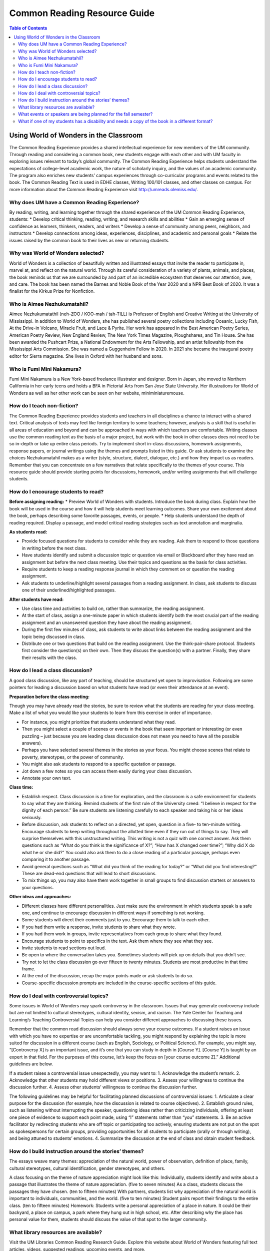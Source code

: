 Common Reading Resource Guide
=============================

.. contents:: Table of Contents

Using World of Wonders in the Classroom
---------------------------------------
The Common Reading Experience provides a shared intellectual experience for new members of the UM community. Through reading and considering a common book, new students engage with each other and with UM faculty in exploring issues relevant to today’s global community. The Common Reading Experience helps students understand the expectations of college-level academic work, the nature of scholarly inquiry, and the values of an academic community. The program also enriches new students’ campus experiences through co-curricular programs and events related to the book. The Common Reading Text is used in EDHE classes, Writing 100/101 classes, and other classes on campus. For more information about the Common Reading Experience visit http://umreads.olemiss.edu/.

Why does UM have a Common Reading Experience?
^^^^^^^^^^^^^^^^^^^^^^^^^^^^^^^^^^^^^^^^^^^^^
By reading, writing, and learning together through the shared experience of the UM Common Reading Experience, students: 
* Develop critical thinking, reading, writing, and research skills and abilities 
* Gain an emerging sense of confidence as learners, thinkers, readers, and writers 
* Develop a sense of community among peers, neighbors, and instructors 
* Develop connections among ideas, experiences, disciplines, and academic and personal goals 
* Relate the issues raised by the common book to their lives as new or returning students.  

Why was World of Wonders selected?
^^^^^^^^^^^^^^^^^^^^^^^^^^^^^^^^^^
World of Wonders is a collection of beautifully written and illustrated essays that invite the reader to participate in, marvel at, and reflect on the natural world.  Through its careful consideration of a variety of plants, animals, and places, the book reminds us that we are surrounded by and part of an incredible ecosystem that deserves our attention, awe, and care.  The book has been named the Barnes and Noble Book of the Year 2020 and a NPR Best Book of 2020.  It was a finalist for the Kirkus Prize for Nonfiction.

Who is Aimee Nezhukumatahil?
^^^^^^^^^^^^^^^^^^^^^^^^^^^^
Aimee Nezhukumatathil (neh-ZOO / KOO-mah / tah-TILL) is Professor of English and Creative Writing at the University of Mississippi.  In addition to World of Wonders, she has published several poetry collections including Oceanic, Lucky Fish, At the Drive-in Volcano, Miracle Fruit, and Lace & Pyrite. Her work has appeared in the Best American Poetry Series, American Poetry Review, New England Review, The New York Times Magazine, Ploughshares, and Tin House.   She has been awarded the Pushcart Prize, a National Endowment for the Arts Fellowship, and an artist fellowship from the Mississippi Arts Commission.  She was named a Guggenheim Fellow in 2020.  In 2021 she became the inaugural poetry editor for Sierra magazine.  She lives in Oxford with her husband and sons.

Who is Fumi Mini Nakamura?
^^^^^^^^^^^^^^^^^^^^^^^^^^
Fumi Mini Nakamura is a New York-based freelance illustrator and designer.  Born in Japan, she moved to Northern California in her early teens and holds a BFA in Pictorial Arts from San Jose State University.  Her illustrations for World of Wonders as well as her other work can be seen on her website, miniminiaturemouse. 

How do I teach non-fiction?
^^^^^^^^^^^^^^^^^^^^^^^^^^^
The Common Reading Experience provides students and teachers in all disciplines a chance to interact with a shared text. Critical analysis of texts may feel like foreign territory to some teachers; however, analysis is a skill that is useful in all areas of education and beyond and can be approached in ways with which teachers are comfortable. Writing classes use the common reading text as the basis of a major project, but work with the book in other classes does not need to be so in-depth or take up entire class periods. Try to implement short in-class discussions, homework assignments, response papers, or journal writings using the themes and prompts listed in this guide. Or ask students to examine the choices Nezhukumatahil makes as a writer (style, structure, dialect, dialogue, etc.) and how they impact us as readers. Remember that you can concentrate on a few narratives that relate specifically to the themes of your course. This resource guide should provide starting points for discussions, homework, and/or writing assignments that will challenge students. 

How do I encourage students to read?
^^^^^^^^^^^^^^^^^^^^^^^^^^^^^^^^^^^^
**Before assigning reading:**
* Preview World of Wonders with students. Introduce the book during class. Explain how the book will be used in the course and how it will help students meet learning outcomes. Share your own excitement about the book, perhaps describing some favorite passages, events, or people.
* Help students understand the depth of reading required. Display a passage, and model critical reading strategies such as text annotation and marginalia.

**As students read:**

* Provide focused questions for students to consider while they are reading. Ask them to respond to those questions in writing before the next class.
* Have students identify and submit a discussion topic or question via email or Blackboard after they have read an assignment but before the next class meeting. Use their topics and questions as the basis for class activities.
* Require students to keep a reading response journal in which they comment on or question the reading assignment. 
* Ask students to underline/highlight several passages from a reading assignment. In class, ask students to discuss one of their underlined/highlighted passages.

**After students have read:**

* Use class time and activities to build on, rather than summarize, the reading assignment. 
* At the start of class, assign a one-minute paper in which students identify both the most crucial part of the reading assignment and an unanswered question they have about the reading assignment.
* During the first few minutes of class, ask students to write about links between the reading assignment and the topic being discussed in class.
* Distribute one or two questions that build on the reading assignment. Use the think-pair-share protocol. Students first consider the question(s) on their own. Then they discuss the question(s) with a partner. Finally, they share their results with the class.

How do I lead a class discussion?
^^^^^^^^^^^^^^^^^^^^^^^^^^^^^^^^^
A good class discussion, like any part of teaching, should be structured yet open to improvisation. Following are some pointers for leading a discussion based on what students have read (or even their attendance at an event). 

**Preparation before the class meeting:**

Though you may have already read the stories, be sure to review what the students are reading for your class meeting. Make a list of what you would like your students to learn from this exercise in order of importance. 

* For instance, you might prioritize that students understand what they read. 
* Then you might select a couple of scenes or events in the book that seem important or interesting (or even puzzling – just because you are leading class discussion does not mean you need to have all the possible answers). 
* Perhaps you have selected several themes in the stories as your focus. You might choose scenes that relate to poverty, stereotypes, or the power of community.  
* You might also ask students to respond to a specific quotation or passage. 
* Jot down a few notes so you can access them easily during your class discussion.
* Annotate your own text. 

**Class time:**

* Establish respect. Class discussion is a time for exploration, and the classroom is a safe environment for students to say what they are thinking. Remind students of the first rule of the University creed: “I believe in respect for the dignity of each person.”  Be sure students are listening carefully to each speaker and taking his or her ideas seriously.
* Before discussion, ask students to reflect on a directed, yet open, question in a five- to ten-minute writing. Encourage students to keep writing throughout the allotted time even if they run out of things to say. They will surprise themselves with this unstructured writing. This writing is not a quiz with one correct answer. Ask them questions such as “What do you think is the significance of X?”; “How has X changed over time?”; “Why did X do what he or she did?” You could also ask them to do a close reading of a particular passage, perhaps even comparing it to another passage. 
* Avoid general questions such as “What did you think of the reading for today?” or “What did you find interesting?”  These are dead-end questions that will lead to short discussions. 
* To mix things up, you may also have them work together in small groups to find discussion starters or answers to your questions. 

**Other ideas and approaches:**

* Different classes have different personalities. Just make sure the environment in which students speak is a safe one, and continue to encourage discussion in different ways if something is not working. 
* Some students will direct their comments just to you. Encourage them to talk to each other. 
* If you had them write a response, invite students to share what they wrote.
* If you had them work in groups, invite representatives from each group to share what they found. 
* Encourage students to point to specifics in the text. Ask them where they see what they see. 
* Invite students to read sections out loud. 
* Be open to where the conversation takes you. Sometimes students will pick up on details that you didn’t see. 
* Try not to let the class discussion go over fifteen to twenty minutes. Students are most productive in that time frame. 
* At the end of the discussion, recap the major points made or ask students to do so. 
* Course-specific discussion prompts are included in the course-specific sections of this guide. 

How do I deal with controversial topics?
^^^^^^^^^^^^^^^^^^^^^^^^^^^^^^^^^^^^^^^^
Some issues in World of Wonders may spark controversy in the classroom. Issues that may generate controversy include but are not limited to cultural stereotypes, cultural identity, sexism, and racism. The Yale Center for Teaching and Learning’s Teaching Controversial Topics can help you consider different approaches to discussing these issues. 

Remember that the common read discussion should always serve your course outcomes. If a student raises an issue with which you have no expertise or are uncomfortable tackling, you might respond by explaining the topic is more suited for discussion in a different course (such as English, Sociology, or Political Science). For example, you might say, “[Controversy X] is an important issue, and it’s one that you can study in depth in [Course Y]. [Course Y] is taught by an expert in that field. For the purposes of this course, let’s keep the focus on [your course outcome Z].” Additional guidelines are below.

If a student raises a controversial issue unexpectedly, you may want to:
1.     Acknowledge the student’s remark.
2.     Acknowledge that other students may hold different views or positions.
3.     Assess your willingness to continue the discussion further.
4.     Assess other students’ willingness to continue the discussion further. 

The following guidelines may be helpful for facilitating planned discussions of controversial issues:
1.     Articulate a clear purpose for the discussion (for example, how the discussion is related to course objectives).
2.     Establish ground rules, such as listening without interrupting the speaker, questioning ideas rather than criticizing individuals, offering at least one piece of evidence to support each point made, using “I” statements rather than “you” statements.
3.     Be an active facilitator by redirecting students who are off topic or participating too actively, ensuring students are not put on the spot as spokespersons for certain groups, providing opportunities for all students to participate (orally or through writing), and being attuned to students’ emotions.
4.     Summarize the discussion at the end of class and obtain student feedback.

How do I build instruction around the stories’ themes?
^^^^^^^^^^^^^^^^^^^^^^^^^^^^^^^^^^^^^^^^^^^^^^^^^^^^^^
The essays weave many themes: appreciation of the natural world, power of observation, definition of place, family, cultural stereotypes, cultural identification, gender stereotypes, and others.

A class focusing on the theme of nature appreciation might look like this:
Individually, students identify and write about a passage that illustrates the theme of nature appreciation. (five to seven minutes)
As a class, students discuss the passages they have chosen. (ten to fifteen minutes)
With partners, students list why appreciation of the natural world is important to individuals, communities, and the world.  (five to ten minutes)
Student pairs report their findings to the entire class. (ten to fifteen minutes)
Homework: Students write a personal appreciation of a place in nature.  It could be their backyard, a place on campus, a park where they hung out in high school, etc. After describing why the place has personal value for them, students should discuss the value of that spot to the larger community.
 
What library resources are available?
^^^^^^^^^^^^^^^^^^^^^^^^^^^^^^^^^^^^^
Visit the UM Libraries Common Reading Research Guide. Explore this website about World of Wonders featuring full text articles, videos, suggested readings, upcoming events, and more. 

Extra copies of the book
Two paperback copies of the book are on reserve at the J.D. Williams Library at the first-floor West circulation desk for three-day checkout. Two additional copies are located in the main library stacks for regular checkout. 

What events or speakers are being planned for the fall semester?
^^^^^^^^^^^^^^^^^^^^^^^^^^^^^^^^^^^^^^^^^^^^^^^^^^^^^^^^^^^^^^^^
Thought-provoking events are an excellent way to get students involved with the book outside of the classroom. Please consider encouraging your students to attend an event and reflect on the overall message being delivered. For the most up-to-date list, visit the UM Libraries Common Reading Research Guide.

What if one of my students has a disability and needs a copy of the book in a different format?
^^^^^^^^^^^^^^^^^^^^^^^^^^^^^^^^^^^^^^^^^^^^^^^^^^^^^^^^^^^^^^^^^^^^^^^^^^^^^^^^^^^^^^^^^^^^^^^
Students with disabilities should visit Student Disability Services in 234 Martindale as soon as possible at the beginning of the semester. SDS provides classroom accommodations to all students on campus who disclose a disability, request accommodations, and meet eligibility requirements. SDS will be able to help your student acquire a copy of the CRE book in an appropriate format. The SDS website, http://www.olemiss.edu/depts/sds/SDSFaculty.htm, has some helpful resources for instructors. 

